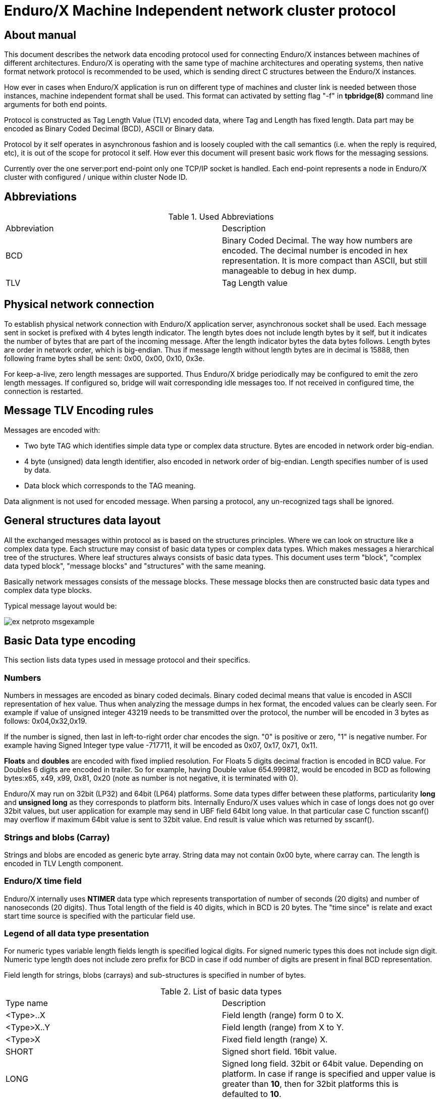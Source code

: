 Enduro/X Machine Independent network cluster protocol
=====================================================
:doctype: book

== About manual

This document describes the network data encoding protocol used for connecting
Enduro/X instances between machines of different architectures. Enduro/X is
operating with the same type of machine architectures and operating systems, then
native format network protocol is recommended to be used, which is sending direct
C structures between the Enduro/X instances.

How ever in cases when Enduro/X application is run on different type of machines
and cluster link is needed between those instances, machine independent format
shall be used. This format can activated by setting flag "-f" in *tpbridge(8)*
command line arguments for both end points.

Protocol is constructed as Tag Length Value (TLV) encoded data, where Tag and Length
has fixed length. Data part may be encoded as Binary Coded Decimal (BCD), ASCII
or Binary data.

Protocol by it self operates in asynchronous fashion and is loosely coupled with
the call semantics (i.e. when the reply is required, etc), it is out of the scope
for protocol it self. How ever this document will present basic work flows for
the messaging sessions.

Currently over the one server:port end-point only one TCP/IP socket is handled.
Each end-point represents a node in Enduro/X cluster with configured / unique 
within cluster Node ID.

== Abbreviations

.Used Abbreviations
|=========================================================
|Abbreviation |Description
|BCD | Binary Coded Decimal. The way how numbers are encoded. The decimal number
is encoded in hex representation. It is more compact than ASCII, but still
manageable to debug in hex dump.
|TLV | Tag Length value
|=========================================================

== Physical network connection

To establish physical network connection with Enduro/X application server, asynchronous
socket shall be used. Each message sent in socket is prefixed with 4 bytes length
indicator. The length bytes does not include length bytes by it self, but it indicates
the number of bytes that are part of the incoming message. After the length indicator
bytes the data bytes follows. Length bytes are order in network order, which is 
big-endian. Thus if message length without length bytes are in decimal is 15888, 
then following frame bytes shall be sent: 0x00, 0x00, 0x10, 0x3e.

For keep-a-live, zero length messages are supported. Thus Enduro/X bridge periodically
may be configured to emit the zero length messages. If configured so, bridge will
wait corresponding idle messages too. If not received in configured time, the
connection is restarted.

== Message TLV Encoding rules

Messages are encoded with:

- Two byte TAG which identifies simple data type or complex data structure. Bytes
are encoded in network order big-endian.

- 4 byte (unsigned) data length identifier, also encoded in network order of
big-endian. Length specifies number of is used by data.

- Data block which corresponds to the TAG meaning.

Data alignment is not used for encoded message. When parsing a protocol, any 
un-recognized tags shall be ignored.

== General structures data layout

All the exchanged messages within protocol as is based on the structures principles.
Where we can look on structure like a complex data type. Each structure may
consist of basic data types or complex data types. Which makes messages a
hierarchical tree of the structures. Where leaf structures always consists of
basic data types. This document uses term "block", "complex data typed block", "message blocks" 
and "structures" with the same meaning.

Basically network messages consists of the message blocks. These message blocks
then are constructed basic data types and complex data type blocks.


Typical message layout would be:

image:ex_netproto_msgexample.png[caption="Figure 1: ", title="tpcall() message layout"]

== Basic Data type encoding

This section lists data types used in message protocol and their specifics.


[[numbers-anchor]]
=== Numbers

Numbers in messages are encoded as binary coded decimals. Binary coded decimal
means that value is encoded in ASCII representation of hex value. Thus when analyzing
the message dumps in hex format, the encoded values can be clearly seen. For example
if value of unsigned integer 43219 needs to be transmitted over the protocol,
the number will be encoded in 3 bytes as follows: 0x04,0x32,0x19.

If the number is signed, then last in left-to-right order char encodes the sign. 
"0" is positive or  zero, "1" is negative number. For example having Signed Integer 
type value -717711, it will be encoded as 0x07, 0x17, 0x71, 0x11.

*Floats* and *doubles* are encoded with fixed implied resolution. For Floats 5 digits
decimal fraction is encoded in BCD value. For Doubles 6 digits are encoded in
trailer. So for example, having Double value 654.999812, would be encoded in
BCD as following bytes:x65, x49, x99, 0x81, 0x20 (note as number
is not negative, it is terminated with 0).

Enduro/X may run on 32bit (LP32) and 64bit (LP64) platforms. Some data types differ between
these platforms, particularity *long* and *unsigned long* as they corresponds
to platform bits. Internally Enduro/X uses values which in case
of longs does not go over 32bit values, but user application for example may
send in UBF field 64bit long value. In that particular case C function sscanf()
may overflow if maximum 64bit value is sent to 32bit value. End result is value
which was returned by sscanf().


=== Strings and blobs (Carray)

Strings and blobs are encoded as generic byte array. String data may not contain
0x00 byte, where carray can. The length is encoded in TLV Length component.


[[time-anchor]]
=== Enduro/X time field

Enduro/X internally uses *NTIMER* data type which represents transportation
of number of seconds (20 digits) and number of nanoseconds (20 digits). Thus
Total length of the field is 40 digits, which in BCD is 20 bytes. The "time since"
is relate and exact start time source is specified with the particular field
use.


=== Legend of all data type presentation

For numeric types variable length fields length is specified logical digits. 
For signed numeric types this does not include sign digit. Numeric type length 
does not include zero prefix for BCD in case if odd number of digits are present 
in final BCD representation. 

Field length for strings, blobs (carrays) and sub-structures is specified in
number of bytes.

.List of basic data types
|=========================================================
|Type name |Description
|<Type>..X | Field length (range) form 0 to X.
|<Type>X..Y |  Field length (range) from X to Y.
|<Type>X | Fixed field length (range) X.
|SHORT | Signed short field. 16bit value.
|LONG | Signed long field. 32bit or 64bit value. Depending on platform.
In case if range is specified and upper value is greater than *10*, then
for 32bit platforms this is defaulted to *10*.
|CHAR | One byte ASCII char. Shall not contain 0x00 terminator byte. In that
case field TLV length shall be 0.
|FLOAT | Floating point value. See <<numbers-anchor>> for encoding rules.
|DOUBLE | Double precision value. See <<numbers-anchor>> for encoding rules.
|STRING | String value. May contains all ASCII characters, except 0x00 byte.
|CARRAY | This is blob type, may contain any bytes.
|INT | Signed integer type, 32bit type.
|ULONG | Unsigned long. 32 or 64 bit value. . Depending on platform.
In case if range is specified and upper value is greater than *10*, then
for 32bit platforms this is defaulted to *10*.
|UINT | 32bit usinged integer.
|NTIMER | Time field. seconds and nano-seconds. See <<time-anchor>>. Field is
fixed length of 40 digits.
|USHORT | 16bit unsigned value.
|=========================================================


=== Legend of constants

This section lists any constants used in the document.

.List of basic data types
|=========================================================
|Const name |Description
|PMSGMAX | This is constant number and represents maximum message length. For
Enduro/X it is configured in *NDRX_MSGSIZEMAX* env variable.
|=========================================================

== Complex data type blocks

This section list complex data type blocks which are later incorporated in the
message blocks.

=== Network call block

[[block-netcall]]
*Type code: NETCALL*

All messages sent via protocol starts with this block.

.Network call block
|=========================================================
|TLV TAG | Name | Format | Cond | Default value | Description
|0x1005 |br_magic |LONG10 |Mand |N/A |Network protocol identifier constant. Hex
value is *0x6A12CC51L* which corresponds to decimal value *1779616849* actually
present in message (encoded in BCD)
|0x100F |msg_type |CHAR |MAND |N/A |Network message type. Following values
are supported:


*N* - XATMI Notification message (i.e. call of *tpnotify(3)* or *tpbroadcast(3)*.

*A* - Any other XATMI message (e.g. *tpcall(3)* or reply from *tpreturn(3)*, etc.).

*X* - Administrative message from *ndrxd(8)* or other parts. (i.e. clock sync, 
service table update).


|0x1019 |command_id |INT1..5 |Mand |N/A |Command code within the message type.

Commands of 'msg_type' = *A*:

*1* - tpcall/tpacall message. Message type code *TPCALL*, see <<message-tpcall>>

*2* - tpreturn message. Message type code *TPCALL*, see <<message-tpcall>>

*3* - tpforward message. Message type code *TPCALL*, see <<message-tpcall>>

*4* - tpconnect message. Message type code *TPCALL*, see <<message-tpcall>>

*5* - conversational data. Message type code *TPCALL*, see <<message-tpcall>>

*6* - tpconnect accept reply message from server. Message type code *TPCALL*, see <<message-tpcall>>

*7* - tpdiscon message. Message type code *TPCALL*, see <<message-tpcall>>

Commands for 'msg_type' = *N*:

*13* tpnotify message. Message type code *TPNOTIF*, see <<message-tpnotif>>

*14* tpbroadcast message. Message type code *TPNOTIF*, see <<message-tpnotif>>

Commands for 'msg_type' = *X*:

*46* Service table exchange message. Message type code *REFRESH*, see <<message-refresh>>

*48* bridge, monotonic clock exchange, request. Message type code *TIMESYNC*, see <<message-timesync>>

|0x102D |buf |MESSAGE0..PMSGMAX |Mand |N/A | Message data block which corresponds to msg_type / command_id.
Body described in <<message-anchor>> section.
|=========================================================

=== Standard call block

*Type code: STDHDR*

All messages includes field "stdhdr" where similarly as with network call header
generic details about message is kept.

.Standard call header block
|=========================================================
|TLV TAG | Name | Format | Cond | Default value | Description
|0x1037 |command_id |SHORT1..4 |Mand |N/A | The same value as in <<block-netcall>> tag 0x1019 ('command_id')
|0x1041 |proto_ver |CARRAY4 |Mand |N/A | Fixed bytes: *0x00*, *0x00*, *0x00*, *0x00*.
|0x104B |proto_magic |INT1 |Mand |N/A | Fixed value: *0*
|=========================================================

=== Command call block

*Type code: CMDCALL*

This block is used for non XATMI messages, i.e. *0x100F* of <<block-netcall> is *X*.

.Command call header
|=========================================================
|TLV TAG | Name | Format | Cond | Default value | Description
|0x1055 |stdhdr         |STDHDR1..PMSGMAX |Mand| N/A| Standard call header
|0x105F |magic          |ULONG10    |Mand |N/A| Command call magic: 
Hex value *0x62327700* which corresponds to *1647474432*.
|0x1069 |command        |INT1..2    |Mand | N/A| The same value as in <<block-netcall>> tag 0x1019 ('command_id')
|0x1073 |msg_type       |SHORT1..2  |Mand | N/A| Message type code:

*12* - Bridge services, used for *REFRESH* messages.

*13* - Bridge clock info, used for *TIMESYNC* messages.

|0x107D |msg_src        |SHORT1     |Mand | N/A| Message source:

*0* - Call source is daemon.

*1* - Call source is administrative command line utility.

*2* - Call source is administrative command line utility.

|0x1087 |reply_queue    |STRING1..128|Mand | N/A| Reply queue string (local queue id)
|0x1091 |flags          |INT1..10   |Mand | N/A|Bitwise flags combined value in decimal.
Encodes following flags:

*0* - no flags set.

*0x0001* - Reply queue is dead.

*0x0002* - Second call from caller.

*0x0004* - have more message.

As part of the network messages, no flags are used. And always shall set to *0*.


|0x109B |caller_nodeid  |INT1..3    |Mand | N/A| Enduro/X cluster node id on which
message was initiated.
|=========================================================

=== Service block (array of)

*Type code: SERVICE*

Service block consists of series of repeated following blocks:

|=========================================================
|TLV TAG | Name | Format | Cond | Default value | Description
|0x10B9 |mode         |CHAR         |Mand| N/A| Mode *D* - differential, *F* - full replace
|0x10C3 |svc_nm       |STRING1..30  |Mand |N/A| XATMI service name
|0x10CD |count        |INT1..6      |Mand |N/A| Signed count. For diff mode might be with minus
sign (number of service server instances added or reduced).
|=========================================================

=== Multi-buffer block (array of) for XATMI call data transport (MBUF)

*Type code: MBUF*

*Complex type block code: MBUF*

As Enduro/X may send several buffers with one request, for reasons of call info
data UBF buffer is used. UBF buffer might have embedded VIEW, UBF objects or UBF might contain pointer to other buffers. Thus multiple XATMI
buffers are serialized.

Multi-buffer block is array of 0..N XATMI buffer typed blocks. Each Multi-buffer
block encodes MBUF tag. Which by it self holds the information about what type
of XATMI buffer it represents. And any additional flags, such as is this Multi-buffer
block a call info. Or is it Primary buffer, or a UBF pointer to buffer (i.e.
virtual pointer).

Layout of the block is following:

image:ex_netproto_multibuf.png[caption="Figure 2: ", title="Multi-buffer array"]

.Multi-buffer block
|=========================================================
|TLV TAG | Name | Format | Condition | Default value | Description
|0x132F | tag | UINT1..10 | Mand | N/A | This is Multi-buffer tag. Not to confuse with
TLV tag. This tag is used to identify the particular Multi-buffer. The tag
consists of first 26 bits of this 32bit unsigned-integer. If bit No *27.* is set
to *1*. This means that particular buffer is *tpsetcallinfo(3)* associated data
associated with primary buffer. The call info bit must be set only for tag *0*. If call
info bit is set, then call primary buffer is at tag *1*. If call info bit 27 is
not set, then primary buffer is at tag *0*. Any other tags are virtual pointer,
i.e. primary buffer in that case must be *UBF* typed and it must hold a *BFLD_PTR*
with references to these tags. Buffer type is by it self is encoded at bits 28..32.
Currently following buffer types are supported: *0* - *UBF* buffer, *2* - *TPINIT*
buffer, *3* - *NULL* buffer, *4* - *STRING* buffer, *5* - *CARRAY* buffer, *6* - 
*JSON* buffer, *7* - *VIEW* buffer.
|0x1343 | data | XATMIBUF0..PMSGMAX | Mand | N/A |This is actual XATMI buffer data. Encoded
according to data type specified at bits 28..32 in* 0x132F* tag value (mbuf tag field name).
|=========================================================


=== XATMI buffer (XATMIBUF)

*Abstract type code: XATMIBUF*

Enduro/X supports different data types which are the "body" of the XATMI IPC
calls. Data types are complex ones like UBF which is hash of arrays, VIEW data
which "managed" are C structures. And basic data types such as strings and blobs
(carray).

==== UBF data (array of)

UBF data is encoded as array of Compiled 32bit FLDID UBF field id and corresponding
value. UBF field may include another UBF buffer or it may include VIEW data.
Fields in the message must be presented in growing order of the field types and 
field IDs. Which basically makes that all UBF fields in protocol message must
be present in sorted by compiled filed id from smallest ID till the biggest ID.
If the order is not complied with, the message conversation fails and message
will be dropped.

Field id is generated by *mkfldhdr(8)* program.

.UBF Buffer type block
|=========================================================
|TLV TAG | Name | Format | Cond | Default value | Description
|0x10FF |bfldid |UINT1..9 |Mand |N/A |Compiled UBF field id (for *BFLD_SHORT* type).
|0x1113 |short |SHORT1..6 |C1 |N/A |Short value for bfldid (for *BFLD_LONG* type).
|0x111D |long |LONG1..20 |C1 |N/A |Long value for bfldid (for *BFLD_CHAR* type).
|0x1127 |char |CHAR |C 1|N/A |Char value for bfldid (for *BFLD_CHAR* type).
|0x1131 |float |FLOAT1..40 |C1 |N/A |Float value for bfldid (for *BFLD_FLOAT* type).
|0x113B |double |DOUBLE1..40 |C1 |N/A |Double precision value for bfldid (for *BFLD_DOUBLE* type).
|0x1145 |string |STRING0..PMSGMAX |C1 |N/A |String value for bfldid (for *BFLD_STRING* type).
|0x114F |carray |CARRAY0..PMSGMAX |C1 |N/A |Blob value for bfldid (for *BFLD_CARRAY* type).
|0x1152 |ptr |LONG1..20 |C1 |N/A  |Virtual pointer to MBUF tag (without type 
bits and call info bits) (for *BFLD_PTR* type).
|0x1153 |ubf |XATMIBUF0..PMSGMAX |C1 |N/A |Embedded UBF (for *BFLD_UBF* type).
|0x1154 |view |XATMIBUF1..PMSGMAX |C1 |N/A |Embedded VIEW (for *BFLD_VIEW* type).
|=========================================================

C1 - Only one field is present from all with C1. Field must correspond the field 
type for which corresponds the encoded data type in 'bfldid' (i.e. bits 26..32).


UBF field id bits 26+ meaning:

.UBF Type numbers
|=========================================================
|Type name       | Type number
|BFLD_SHORT      |0
|BFLD_LONG       |1
|BFLD_CHAR       |2
|BFLD_FLOAT      |3
|BFLD_DOUBLE     |4
|BFLD_STRING     |5
|BFLD_CARRAY     |6
|BFLD_PTR        |9 
|BFLD_UBF        |10
|BFLD_VIEW       |11
|=========================================================


===== Example data block

Having UBF buffer as:

--------------------------------------------------------------------------------

T_LONG_3_FLD    0
T_LONG_3_FLD    0
T_LONG_3_FLD    0
T_LONG_3_FLD    889991
T_DOUBLE_FLD    3.141590
T_STRING_7_FLD  
T_STRING_7_FLD  
T_STRING_7_FLD  ANOTHER UB
T_STRING_9_FLD  
T_STRING_9_FLD  
T_STRING_9_FLD  
T_STRING_9_FLD  HELLO WORLD UB

--------------------------------------------------------------------------------

With field IDs defined as:


--------------------------------------------------------------------------------
*base 1000
T_LONG_3_FLD            33      long    - 1 Long test field 3
T_DOUBLE_FLD            51      double  - 1 Double test field 1
T_STRING_7_FLD          67      string  - 1 String test field 7
T_STRING_9_FLD          69      string  - 1 String test field 9
--------------------------------------------------------------------------------


The serialized data would look like:

--------------------------------------------------------------------------------
  0370                                               10                 .
  0380  ff 00 00 00 05 01 67 77 32 29 11 45 00 00 00 00  ......gw2).E....
  0390  10 ff 00 00 00 05 01 67 77 32 29 11 45 00 00 00  .......gw2).E...
  03a0  00 10 ff 00 00 00 05 01 67 77 32 29 11 45 00 00  ........gw2).E..
  03b0  00 00 10 ff 00 00 00 05 01 67 77 32 29 11 45 00  .........gw2).E.
  03c0  00 00 0e 48 45 4c 4c 4f 20 57 4f 52 4c 44 20 55  ...HELLO WORLD U
  03d0  42
--------------------------------------------------------------------------------


==== View Data (array of)

VIEW buffer data is encoded as array. But with exception VIEW meta data
must follow first and only once. 

.VIEW metadata type block
|=========================================================
|TLV TAG | Name | Format | Cond | Default value | Description
|0x13B1 |vname |STRING0..33 |Mand |N/A | View name. Might be empty string
For "emtpy" occurrences when embedded in UBF sub-field
|0x13BB |vflags |UINT1 |Opt |0 |View flags. Not used and must be sent as *0*
|=========================================================

Following block repeats with each of the view field occurrence:

.VIEW Buffer type block (array of)
|=========================================================
|TLV TAG | Name | Format | Cond | Default value | Description
|0x134D |cname |STRING1..256    |Mand |N/A |View field name
|0x1360 |short |SHORT1..6       |C1 |N/A |Short value
|0x1361 |long |LONG1..20        |C1 |N/A |Long value
|0x1362 |char |CHAR             |C1 |N/A |ASCII char byte
|0x1363 |float |FLOAT1..40      |C1 |N/A |Float value
|0x1364 |double |DOUBLE1..40    |C1 |N/A |Double
|0x1365 |string |STRING0..PMSGMAX   |C1 |N/A |String value
|0x1366 |carray |CARRAY0..PMSGMAX   |C1 |N/A |Carray (blob) value
|0x1367 |int |INT1..12              |C1 |N/A |Integer value
|=========================================================

C1 - One of the fields must be present according to view field type.

===== Example data block

Having VIEW C struct as:

--------------------------------------------------------------------------------

struct UBTESTVIEW2 {
    short   tshort1;
    long    tlong1;
    char    tchar1;
    float   tfloat1;
    double  tdouble1;
    char    tstring1[15];
    char    tcarray1[10];
};

--------------------------------------------------------------------------------

The VIEW is serialized in the following XATMI buffer block:

--------------------------------------------------------------------------------

  0330  13 b1 00 00 00 0b 55 42 54 45 53 54 56 49 45 57  ......UBTESTVIEW
  0340  32 13 bb 00 00 00 01 00 13 4d 00 00 00 07 74 73  2........M....ts
  0350  68 6f 72 74 31 13 60 00 00 00 02 10 00 13 4d 00  hort1.`.......M.
  0360  00 00 06 74 6c 6f 6e 67 31 13 61 00 00 00 02 20  ...tlong1.a.... 
  0370  00 13 4d 00 00 00 06 74 63 68 61 72 31 13 62 00  ..M....tchar1.b.
  0380  00 00 01 47 13 4d 00 00 00 07 74 66 6c 6f 61 74  ...G.M....tfloat
  0390  31 13 63 00 00 00 05 04 00 00 00 00 13 4d 00 00  1.c..........M..
  03a0  00 08 74 64 6f 75 62 6c 65 31 13 64 00 00 00 05  ..tdouble1.d....
  03b0  50 00 00 00 00 13 4d 00 00 00 08 74 73 74 72 69  P.....M....tstri
  03c0  6e 67 31 13 65 00 00 00 03 36 58 58 13 4d 00 00  ng1.e....6XX.M..
  03d0  00 08 74 63 61 72 72 61 79 31 13 66 00 00 00 0a  ..tcarray1.f....
  03e0  37 58 58 00 00 00 00 00 00 10                    7XX.............

--------------------------------------------------------------------------------

==== Other data buffers

Other buffers basically includes generic byte array of data.

===== String data

String buffer data normally does not include 0x00 terminating EOS symbol. Empty
strings or string termination is identified by TLV length component.

===== JSON data

JSON buffer data is processed in the same way as string buffer data.

===== NULL buffer

For null buffers TLV length component always contains 0. And no data follows.

== Message blocks

[[message-anchor]]
*Abstract type code: MESSAGE*

Message blocks are actual business messages which are used for exchanging the
information between cluster instances. Message blocks uses basic and complex data
type blocks previously described to construct the messages.

image:ex_netproto_envelope.png[caption="Figure 3: ", title="Standard message layout (envelope)"]


=== Time adjustment exchange block

[[message-timesync]]

*Type code: TIMESYNC*

When bridge establishes connection between cluster each node sends to other node
it's monotonic clock value. Each bridge end-point remembers this value and performs
any adjustments on *TPCALL* message, tag 0x11E5 (timer). The value when *TPCALL*
message is received, is adjusted to make the time field to appear to be relevant
to local monotonic clock.

Message starts with *NETCALL*. NETCALL tag '0x1019' ('command_id') is set to *48*.
Tag '0x100F' ('msg_type') is set to *X*.
Under the tag '0x102D' (buf) follows the time sync message:

.Time sync message
|=========================================================
|TLV TAG | Name | Format | Cond | Default value | Description
|0x10A5 |call |CMDCALL1..PMSGMAX |Mand |N/A | Generic call information with following specifics:

- STDHDR tag 0x1037 (command_id) is set to *48*

- CMDCALL tag 0x1069 (command) is set to *48*

- CMDCALL tag 0x1073 (msg_type) is set to *13*

|0x10AF |time |NTIMER |Mand |N/A |Local monotonic time.
|0x10B0|mode|INT1|Mand| Following values possible:

*1* - Async clock data, used at connection establishment.

*2* - Synchronous clock data request.

*3* - Synchronous Reply on clock data request for incoming mode *2* message.

|0x10B1|seq|LONG1..20|Mand|Call sequence number. In case if *mode* tag is *2*,
the value must be echo in message of *mode* *3*.
|0x10B2|orig_nodeid|INT1..3|Mand|Message originating node id. In case of *mode* *3*
message, it must be echo from mode *2* message.
|0x10B3|orig_timestamp|LONG1..20|Mand|Message originating unix epoch timestamp
in seconds. In case of *mode* *3* message, it must be echo from mode *2* message.
|=========================================================


image:ex_netproto_timesync.png[caption="Figure 4: ", title="TIMESYNC sequence diagram",  alt="TIMESYNC sequence diagram"]


System can be configured so that during the idle time (no traffic is sent overt
the bridges, a time sync messages are delivered periodically).

==== Example message

--------------------------------------------------------------------------------

0000  10 05 00 00 00 06 01 77 96 16 84 90 10 0f 00 00  .......w........
0010  00 01 58 10 19 00 00 00 02 04 80 10 2d 00 00 00  ..X.........-...
0020  95 10 a5 00 00 00 75 10 55 00 00 00 19 10 37 00  ......u.U.....7.
0030  00 00 02 04 80 10 41 00 00 00 04 00 00 00 00 10  ......A.........
0040  4b 00 00 00 01 00 10 5f 00 00 00 05 16 47 47 44  K......_.....GGD
0050  32 10 69 00 00 00 02 04 80 10 73 00 00 00 02 01  2.i.......s.....
0060  30 10 7d 00 00 00 01 30 10 87 00 00 00 20 2f 64  0.}....0..... /d
0070  6f 6d 31 2c 63 6c 74 2c 72 65 70 6c 79 2c 74 70  om1,clt,reply,tp
0080  62 72 69 64 67 65 2c 31 33 35 37 31 2c 37 10 91  bridge,13571,7..
0090  00 00 00 01 00 10 9b 00 00 00 01 10 10 af 00 00  ................
00a0  00 14 00 00 00 00 00 00 00 15 07 21 00 00 00 00  ...........!....
00b0  00 07 55 67 18 84                                ..Ug..

--------------------------------------------------------------------------------

=== Service table refresh block

[[message-refresh]]
*Type code: REFRESH*

Service table refresh messages are used to notify other cluster node with the
XATMI services locally advertised. Service tables are send periodically and
asynchronously. Messages includes two modes - *FULL* mode, where full service
tables is sent, or *DIFFERENTIAL* service table is sent, which only holds the
updates about services number of instances add / removed.

Message starts with *NETCALL*. NETCALL tag '0x1019' ('command_id') is set to *46*.
Tag '0x100F' ('msg_type') is set to *X*.
Under the tag '0x102D' (buf) follows the service table refresh message:

.Service tables refresh messages
|=========================================================
|TLV TAG | Name | Format | Cond | Default value | Description
|0x10A5 |call |CMDCALL1..PMSGMAX |Mand |N/A | Generic call information with following specifics:

- STDHDR tag 0x1037 (command_id) is set to *46*

- CMDCALL tag 0x1069 (command) is set to *46*

- CMDCALL tag 0x1073 (msg_type) is set to *12*

|0x10E1 |mode |CHAR |Mand |N/A |*F* - full, *D* - differential.
|0x10EB |count |INT1..6 |Mand |N/A |Number of SERVICE blocks in *0x10F5*(svcs) field
|0x10F5 |svcs |SERVICE0..PMSGMAX |Mand |N/A |Services block (array of)
|=========================================================

Messages are sent asynchronously and each site can decide at what frequency send
the messages. Normally full service tables are sent when link is established and
periodically at configured interval. Differential service tables are sent to 
other node, when locally in service table listings changes hash happened.

image:ex_netproto_refresh.png[caption="Figure 5: ", title="REFRESH sequence diagram",  alt="REFRESH sequence diagram"]


==== Example message

--------------------------------------------------------------------------------

0000  10 05 00 00 00 06 01 77 96 16 84 90 10 0f 00 00  .......w........
0010  00 01 58 10 19 00 00 00 02 04 60 10 2d 00 00 01  ..X.......`.-...
0020  42 10 d7 00 00 00 66 10 55 00 00 00 18 10 37 00  B.....f.U.....7.
0030  00 00 01 00 10 41 00 00 00 04 00 00 00 00 10 4b  .....A.........K
0040  00 00 00 01 00 10 5f 00 00 00 05 16 47 47 44 32  ......_.....GGD2
0050  10 69 00 00 00 02 04 60 10 73 00 00 00 02 01 20  .i.....`.s..... 
0060  10 7d 00 00 00 01 10 10 87 00 00 00 12 2f 64 6f  .}.........../do
0070  6d 32 2c 73 79 73 2c 62 67 2c 6e 64 72 78 64 10  m2,sys,bg,ndrxd.
0080  91 00 00 00 01 00 10 9b 00 00 00 01 20 10 e1 00  ............ ...
0090  00 00 01 46 10 eb 00 00 00 01 60 10 f5 00 00 00  ...F......`.....
00a0  1d 10 b9 00 00 00 01 46 10 c3 00 00 00 09 54 49  .......F......TI
00b0  4d 45 4f 55 54 53 56 10 cd 00 00 00 01 10 10 f5  MEOUTSV.........
00c0  00 00 00 1a 10 b9 00 00 00 01 46 10 c3 00 00 00  ..........F.....
00d0  06 54 45 53 54 53 56 10 cd 00 00 00 01 10 10 f5  .TESTSV.........
00e0  00 00 00 1a 10 b9 00 00 00 01 46 10 c3 00 00 00  ..........F.....
00f0  06 4e 55 4c 4c 53 56 10 cd 00 00 00 01 10 10 f5  .NULLSV.........
0100  00 00 00 18 10 b9 00 00 00 01 46 10 c3 00 00 00  ..........F.....
0110  04 45 43 48 4f 10 cd 00 00 00 01 10 10 f5 00 00  .ECHO...........
0120  00 1f 10 b9 00 00 00 01 46 10 c3 00 00 00 0b 52  ........F......R
0130  45 54 53 4f 4d 45 44 41 54 41 10 cd 00 00 00 01  ETSOMEDATA......
0140  10 10 f5 00 00 00 1c 10 b9 00 00 00 01 46 10 c3  .............F..
0150  00 00 00 08 53 4f 46 54 54 4f 55 54 10 cd 00 00  ....SOFTTOUT....
0160  00 01 10                                         ...

--------------------------------------------------------------------------------


=== TP Call / TP Reply message block

[[message-tpcall]]
*Type code: TPCALL*

Tpcall message block is used for lot of XATMI messaging purposes. It services
as call for *tpcall(3)*, *tpacall(3)*, Message starts with *NETCALL*. 
NETCALL tag '0x1019' ('command_id') is set to value in range from *1* - *7*. 
Tag '0x100F' ('msg_type') is set to *A*.

.XATMI call
|=========================================================
|TLV TAG | Name | Format | Cond | Default value | Applicable command_id | Description
|0x1055 |stdhdr        |STDHDR1..PMSGMAX |Mand| N/A| Any|Contains *command_id*:

*1* - tpcall/tpacall message.

*2* - tpreturn message.

*3* - tpforward message (RFU, forwards are received as *command_id* *1*).

*4* - tpconnect message.

*5* - conversational data.

*6* - tpconnect accept reply message from server.

*7* - tpdiscon message.

|0x116D |name          |STRING0..30    |Mand |N/A| 1,3,4 |Service name to be called.

|0x1177 |reply_to      |STRING0..30    |Mand |N/A| 1,2,3,4,6,7 | Caller queue identifier.

For *command_id* *1*, *2*, *3*, *4* - call originator queue id.
 
For *command_id* *3*,*5*,*6* - other peer queue id.

|0x1181 |callstack     |STRING0..32    |Mand |N/A|Any|From left to right. Each byte
indicates the Enduro/X cluster node ide from which message was forwarded to next node.
When tpcall()/tpforward() or tpconnect() is made from one node to another, the source node
number (*NDRX_NODEID*) is appended to callstack. When reply message is processed (e.g. tpreturn),
the closest to the left connected node of the current node is used to deliver reply back.

|0x118B|my_id|STRING1..96|Mand|N/A|Any|Process identifier in message originating node.
See bellow myid field format.

Mandatory for *command_id*: *1*,*4*. For other commands, it is optional/empty field.

|0x1195|sysflags|LONG1..20|Mand|0|Any|Bitwise ORed flags of:

*0x00000001* - internal system error. Used in *command_id* value *2* (tpreturn). If flag
is set tag *0x11B3* is loaded with XATMI error code that shall be returned to the caller,
i.e. value becomes a *tperrno* result. This value maybe sent also in *command_id* *5*, when
server for *tpconnect(3)* did not accept the connection.

*0x00000002* - used by *command_id* *2*, to indicate that server has performed return from
the conversation.

*0x00000100* - marking that auto-transaction is started, and call receiver (*command_id* *1*)
becomes auto-transaction owner.

|0x119F|cd|INT1..5|Mand|0|1,2,4,5,7|This is connection id. Used as correlator to link
request with reply or identify conversational session. For tpcall commands used
only if tag *0x12DF* does not contain *0x00000004* (*TPNOREPLY*) flag. 

- For *command_id* *1* (tpcall) and *2* (tpreturn) minimum is *1* and maximum is *16384*.

- For conversational data minimum is *0* and maximums is *9*.

|0x11A9|rval/usr1|INT1..10|Mand|0|Any|For tpreturn command used to transport
*rval* (values of *TPSUCCESS* (*0x00000002*), *TPFAIL* (*0x00000001*)), 
for other commands used as optional *user data 1*. Currently is used
by Enduro/X cache events (e.g. microseconds for cache data).

|0x11B3|rcode/usr2|LONG1..20|Mand|0|Any|For tpreturn command used to transport
*rcode*. For other messages functions as custom *user data 2*. Currently is used
by Enduro/X smart cache events (e.g. epoch seconds for cache data).
|0x11B4|user3|INT1..10|Mand|0|Any|Custom data associated with the message.

- For smart cache reset events indicates *tperrno* to be saved.

|0x11B5|user4|LONG1..20|Mand|0|Any|Custom user data assoicated with the message.

- For smart cache events indicates the *tpurcode* to be cached.

|0x11B6|clttout|INT1..10|Mand|N/A|1,4|Indicates number of seconds in which 
XATMI client (caller) will generate *TPETIME* error. This flag is used only in
case if flag *0x00000020* (*TPNOTIME*) is not set in tag *0x11C7*.
|0x11BD|extradata|STRING0..41|Mand|Empty|Any|Extra call data. Currently Enduro/X uses
this for:

- Event delivery (*tppost(3)* - contains eventname).
|0x11C7|flags|LONG1..20|Mand|0|Any|Call flags e.g. *TPTRAN*, etc.
see xatmi.h for details.
|0x11D1|timestamp|LONG1..20|Mand|N/A|Any|Unix epoch time stamp in seconds. For original
messages (i.e. *command_id* *1* (except kept original if doing forward), *4*) 
it is set by caller. For reply and related messages (*command_id* *2*, *5*, *6* and *7*)
it is set to original request value.

Field is used for matching request with reply.

|0x11DB|callseq|USHOR1..5|Mand|N/A|Any|Call sequence number (is incremented by calling process
for each of the new requests, overlaps to 5). Field is used for request and reply matching. I.e. in
requests it is set for *command_id* *1* (except if doing forward), *4*. In reply
and related messages (*command_id* *2*, *5*, *6* and *7*) it set to to request value.
Value must be in range of 0..65536.
|0x11DC|msgseq|USHORT1..5|Mand|N/A|4,5,6,7|Message sequence number for conversational data. As tpbridge
process is is multi-threaded, message reordering might happen. In each conversational
data direction this keeps counter keeps to increment (by overlapping to 0).
Value must be in range of 0..65536.
|0x11E5|timer|NTIMER|Mand|N/A|Any|Local monotonic time when the call was prepared/sent from
the node to other node.
|0x11F9|data|MUBF|Mand|N/A|Any|Associated XATMI data buffer with the call. In case if
data is not used, NULL typed buffer must be sent
|0x1203|tmxid|STRING0..48|Mand|Empty|Any|Global Tx: Global transaction ID (if value is not empty). This is base64
encoded transaction identifier. See bellow section for the XID format.
|0x120D|tmrmid|SHORT1..5|Mand|0|Any|Global Tx: Resource manager ID (RMID) which started the global
transaction.
|0x1217|tmnodeid|SHORT1..5|Mand|0|Any|Global Tx: Cluster Node ID which started the transaction.
|0x1221|tmsrvid|SHORT1..5|Mand|0|Any|Global Tx: XATMI server id which started the transaction
on particular cluster node.
|0x122B|tmknownrms|STRING0..32|Mand|Empty|Any|Global Tx: List (filled from left to right) identifies
the RMIDs which are involed in this global transaction.

|0x1235|tmtxflags|SHORT1..5|Mand|0|Any|Global Tx: Transaction flags (bitwise). Currently supported values:

- *0x0001* - Gloal transaction is marked for abort only.
|=========================================================

Fields for non applicable commands/messages shall be empty string or 0 integer.


==== MYID field format
...

==== Global Transaction XID format
...

==== Workflows
...

===== Synchronous tpcall()

...

===== Asynchronous call

...

===== Conversational session

...

===== Events

...

==== Example message

tpcall() request, "EXBENCH" service request

--------------------------------------------------------------------------------
  0000  10 05 00 00 00 06 01 77 96 16 84 90 10 0f 00 00  .......w........
  0010  00 01 41 10 19 00 00 00 01 10 10 2d 00 00 01 29  ..A........-...)
  0020  11 59 00 00 00 18 10 37 00 00 00 01 10 10 41 00  .Y.....7......A.
  0030  00 00 04 00 00 00 00 10 4b 00 00 00 01 00 11 6d  ........K......m
  0040  00 00 00 07 45 58 42 45 4e 43 48 11 77 00 00 00  ....EXBENCH.w...
  0050  23 2f 74 65 73 74 31 2c 63 6c 74 2c 72 65 70 6c  #/test1,clt,repl
  0060  79 2c 65 78 62 65 6e 63 68 63 6c 2c 31 30 33 39  y,exbenchcl,1039
  0070  34 38 2c 32 11 81 00 00 00 00 11 8b 00 00 00 18  48,2............
  0080  63 6c 74 2c 65 78 62 65 6e 63 68 63 6c 2c 31 30  clt,exbenchcl,10
  0090  33 39 34 38 2c 32 2c 31 11 95 00 00 00 01 00 11  3948,2,1........
  00a0  9f 00 00 00 03 16 38 20 11 a9 00 00 00 01 00 11  ......8 ........
  00b0  b3 00 00 00 01 00 11 b4 00 00 00 01 00 11 b5 00  ................
  00c0  00 00 01 00 11 b6 00 00 00 03 09 99 90 11 bd 00  ................
  00d0  00 00 00 11 c7 00 00 00 01 00 11 d1 00 00 00 06  ................
  00e0  01 63 37 74 46 90 11 db 00 00 00 01 01 11 dc 00  .c7tF...........
  00f0  00 00 01 00 11 e5 00 00 00 14 00 00 00 00 00 00  ................
  0100  00 07 99 57 00 00 00 00 00 00 94 81 31 74 11 f9  ...W........1t..
  0110  00 00 00 0d 13 2f 00 00 00 01 00 13 43 00 00 00  ...../......C...
  0120  00 12 03 00 00 00 00 12 0d 00 00 00 01 00 12 17  ................
  0130  00 00 00 01 00 12 21 00 00 00 01 00 12 2b 00 00  ......!......+..
  0140  00 00 12 35 00 00 00 01 00                       ...5.....

--------------------------------------------------------------------------------


tpcall() request, "EXBENCH" service return (echo the same data back in UBF)


--------------------------------------------------------------------------------
  0000  10 05 00 00 00 06 01 77 96 16 84 90 10 0f 00 00  .......w........
  0010  00 01 41 10 19 00 00 00 01 20 10 2d 00 00 01 0a  ..A...... .-....
  0020  11 59 00 00 00 18 10 37 00 00 00 01 20 10 41 00  .Y.....7.... .A.
  0030  00 00 04 00 00 00 00 10 4b 00 00 00 01 00 11 6d  ........K......m
  0040  00 00 00 00 11 77 00 00 00 23 2f 74 65 73 74 31  .....w...#/test1
  0050  2c 63 6c 74 2c 72 65 70 6c 79 2c 65 78 62 65 6e  ,clt,reply,exben
  0060  63 68 63 6c 2c 31 30 33 39 34 38 2c 32 11 81 00  chcl,103948,2...
  0070  00 00 00 11 8b 00 00 00 00 11 95 00 00 00 01 00  ................
  0080  11 9f 00 00 00 03 16 38 20 11 a9 00 00 00 01 20  .......8 ...... 
  0090  11 b3 00 00 00 01 00 11 b4 00 00 00 01 00 11 b5  ................
  00a0  00 00 00 01 00 11 b6 00 00 00 03 09 99 90 11 bd  ................
  00b0  00 00 00 00 11 c7 00 00 00 01 00 11 d1 00 00 00  ................
  00c0  06 01 63 37 74 46 90 11 db 00 00 00 01 01 11 dc  ..c7tF..........
  00d0  00 00 00 01 00 11 e5 00 00 00 14 00 00 00 00 00  ................
  00e0  00 00 07 99 57 00 00 00 00 00 00 94 81 31 74 11  ....W........1t.
  00f0  f9 00 00 00 0d 13 2f 00 00 00 01 00 13 43 00 00  ....../......C..
  0100  00 00 12 03 00 00 00 00 12 0d 00 00 00 01 00 12  ................
  0110  17 00 00 00 01 00 12 21 00 00 00 01 00 12 2b 00  .......!......+.
  0120  00 00 00 12 35 00 00 00 01 00                    ....5.....

--------------------------------------------------------------------------------


=== TP Notify / TP Broadcast message block

[[message-tpnotif]]
*Type code: TPNOTIF*

Call is used to distribute broadcast and notification messages over the bridge
connection. This message is utilized for *tpnotify(3)* and *tpbroadcast(3)* XATMI
calls.

Message starts with *NETCALL*.  NETCALL tag '0x1019' ('command_id') is set to
value in range from *13* - *14*. Tag '0x100F' ('msg_type') is set to *N*.

.TPNOTIF call
|=========================================================
|TLV TAG | Name | Format | Cond | Default value | Applicable command_id | Description
|0x123F |stdhdr        |STDHDR1..PMSGMAX |Mand| N/A| Any|Contains *command_id*:

*13* - *tpnotify(3)* message.

*14* - *tpbroadcast(3)* message.

|0x1249 |destclient         |STRING0..96    |Mand |N/A| 13 |Client myid to which deliver
the notification. 
|0x1253|nodeid|STRING0..60|Mand|Empty|14|Cluster node id ('lmid' argument of *tpbroadcast(3)*).
|0x125D|nodeid_isnull|INT1|Mand|0|14|If set to *1*, indicates that nodeid is 
part of brodcast matching. If no matching is used, value *0* must be used.
|0x1267|usrname|STRING0..60|Mand|Empty|14| Target username used for broadcast.
Currently not used, and shall be empty.
|0x1271|usrname_isnull|INT1|Mand|0|14|If set to *1*, Indicates that *usrname* is 
part of broadcast destination matching. If no matching is used, value *0* must be used.
This is reserved for future use and shall be set to *0*.
|0x127B|cltname|STRING0..60|Mand|Empty|14|Client binary naem used for broadcast matching.
|0x1285|cltname_isnull|INT1|Mand|9|14|If set to *1* indicates that recipients shall
be matched by process name. If set to *0* *cltname* matching is not used.
|0x1299|reply_to|STRING0..128|Mand|N/A|Any|Caller queue identifier.
|0x12A3|callstack|STRING0..32    |Mand |N/A|Any|From left to right. Each byte
indicates the Enduro/X cluster node ide from which message was forwarded to next node.
When tpcall()/tpforward() or tpconnect() is made from one node to another, the source node
number (*NDRX_NODEID*) is appended to callstack. When reply message is processed (e.g. tpreturn),
the closest to the left connected node of the current node is used to deliver reply back.
|0x12AD|my_id|STRING0..96|Mand|N/A|Any|Call originator MYID
|0x12B7|sysflags|LONG1..20|Mand|0|Any|RFU, System bitwise flags.
Shall be set to *0*.
|0x12C1|cd|INT1..5|Mand|0|Any|RFU, Call Descriptor. Shall be set to *0*.
|0x12CB|rval|INT1..10|Mand|0|Any|RFU, return value. Shall be set to *0*.
|0x12D5|rcode|LONG1..20|Mand|0|Any|RFU, return code. Shall be set to *0*.
|0x12DF|flags|LONG1..20|Mand|0|Any|API bitwise flags used by 
*tpnotify(3)* and *tpbroadcast(3)*, such as *TPNOBLOCK*, *TPNOTIME*,
*TPSIGRSTRT*, *TPACK*, *TPREGEXMATCH*. See API descritpions and
xatmi.h for constants.
|0x12E9|timestamp|LONG1..20|Mand|N/A|Any|Unix epoch time stamp
indicating when message was prepared.
|0x12F3|callseq|USHORT1..5|Mand|0|Any|RFU. *0* shall be used.
|0x12FD|msgseq|USHORT1..5|Mand|0|Any|RFU. *0* shall be used.
|0x1307|timer|NTIMER|Mand|0|Any|Local monotonic time when the call was prepared/sent from
the node to other node.
|0x131B|data|MUBF|Mand|N/A|Any|Associated XATMI data buffer with the call. In case if
data is not used, NULL typed buffer must be sent
|0x1325|destnodeid|LONG1..20|Mand|N/A|Any|Destination cluster node id.
|=========================================================

Fields for non applicable commands/messages shall be empty string or 0 integer.

==== Workflows
...

===== Notify

...

===== Broadcast

...

==== Example message

>>>TODO<<<

////////////////////////////////////////////////////////////////
The index is normally left completely empty, it's contents being
generated automatically by the DocBook toolchain.
////////////////////////////////////////////////////////////////
